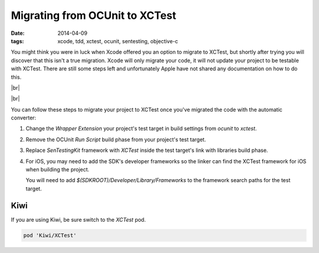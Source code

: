 Migrating from OCUnit to XCTest
###############################

:date: 2014-04-09
:tags: xcode, tdd, xctest, ocunit, sentesting, objective-c

.. |br| raw:: html

    <br />

You might think you were in luck when Xcode offered you an option to migrate to
XCTest, but shortly after trying you will discover that this isn't a true
migration. Xcode will only migrate your code, it will not update your project
to be testable with XCTest. There are still some steps left and unfortunately
Apple have not shared any documentation on how to do this.

|br|

.. image:: /static/images/migrate-xctest/convert.png
    :width: 420px
    :height: 129px
    :align: center

|br|

You can follow these steps to migrate your project to XCTest once you've
migrated the code with the automatic converter:

1. Change the `Wrapper Extension` your project's test target in build
   settings from `ocunit` to `xctest`.

.. container:: image-zoom

    .. image:: /static/images/migrate-xctest/wrapper-extension.png
        :width: 636px
        :height: 319px
        :align: center

2. Remove the OCUnit `Run Script` build phase from your project's test target.

.. container:: image-zoom

    .. image:: /static/images/migrate-xctest/run-script-build-phase.png
        :width: 636px
        :height: 319px
        :align: center

3. Replace `SenTestingKit` framework with `XCTest` inside the test target's
   link with libraries build phase.

.. container:: image-zoom

    .. image:: /static/images/migrate-xctest/frameworks.png
        :width: 636px
        :height: 319px
        :align: center

4. For iOS, you may need to add the SDK's developer frameworks so the linker
   can find the XCTest framework for iOS when building the project.

   You will need to add `$(SDKROOT)/Developer/Library/Frameworks` to the
   framework search paths for the test target.

.. container:: image-zoom

    .. image:: /static/images/migrate-xctest/framework-search.png
        :width: 676px
        :height: 316px
        :align: center

Kiwi
----

If you are using Kiwi, be sure switch to the `XCTest` pod.

.. code-block:: ruby

    pod 'Kiwi/XCTest'

